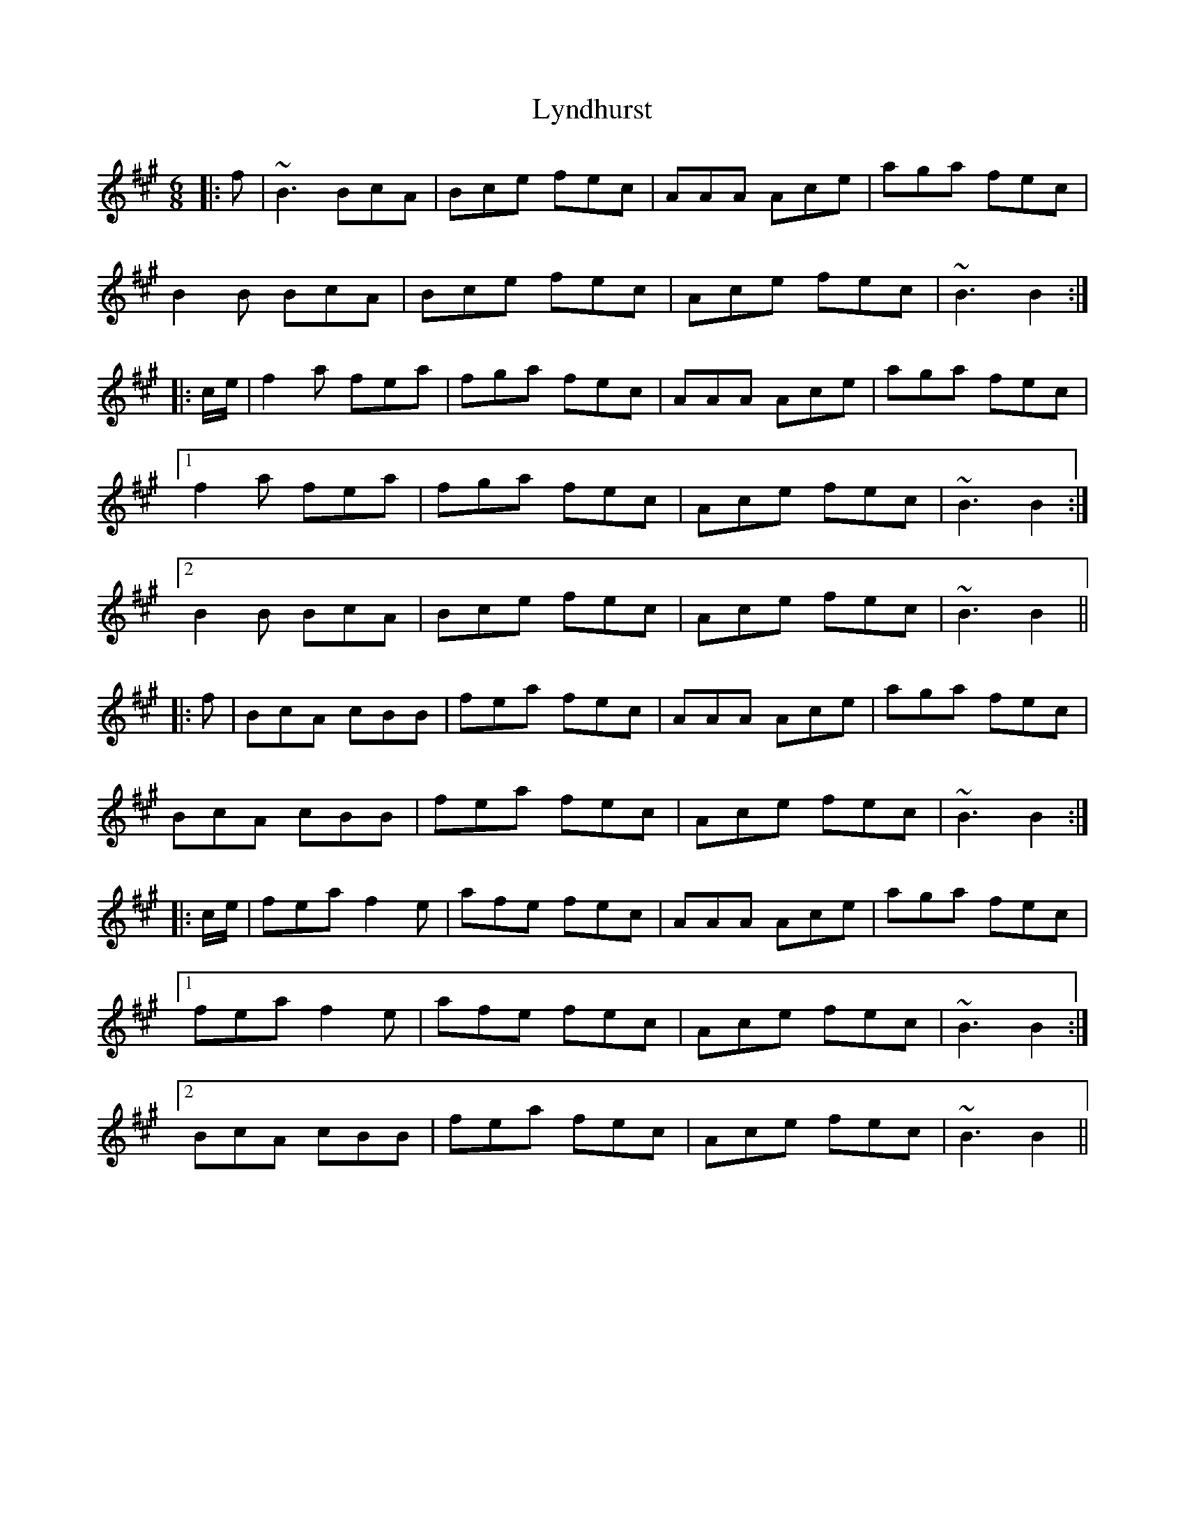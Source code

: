 X: 24591
T: Lyndhurst
R: jig
M: 6/8
K: Bdorian
|:f|~B3 BcA|Bce fec|AAA Ace|aga fec|
B2B BcA|Bce fec|Ace fec|~B3 B2:|
|:c/e/|f2a fea|fga fec|AAA Ace|aga fec|
[1f2a fea|fga fec|Ace fec|~B3 B2:|
[2B2B BcA|Bce fec|Ace fec|~B3 B2||
|:f|BcA cBB|fea fec|AAA Ace|aga fec|
BcA cBB|fea fec|Ace fec|~B3 B2:|
|:c/e/|fea f2e|afe fec|AAA Ace|aga fec|
[1fea f2e|afe fec|Ace fec|~B3 B2:|
[2BcA cBB|fea fec|Ace fec|~B3 B2||

